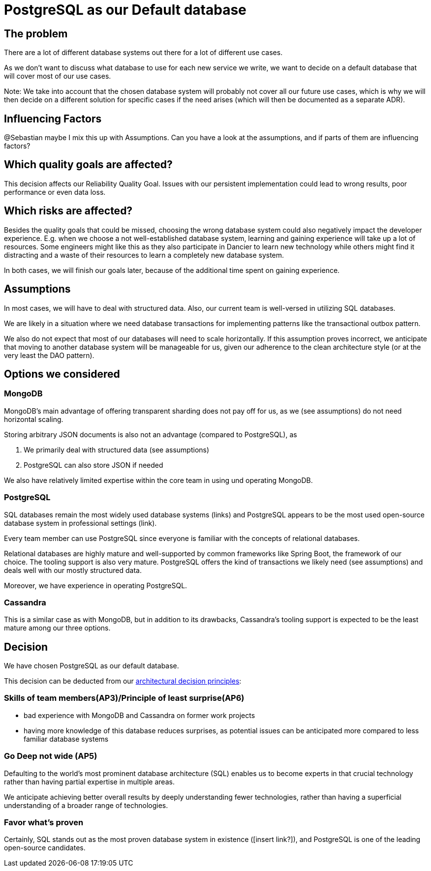 = PostgreSQL as our Default database
:jbake-type: page
:jbake-status: published
:jbake-date: 2023-11-23
:jbake-tags: architecture
:jbake-description: All of our ADRs
:jbake-author: Marc Gorzala
:jbake-disqus_enabled: true
:jbake-disqus_identifier: 2126b0f2-8dce-11ee-b054-63b29a2812ce



== The problem
There are a lot of different database systems out there for a lot of different use cases.

As we don't want to discuss what database to use for each new service we write, we want to decide on a default database that will cover most of our use cases.

Note: We take into account that the chosen database system will probably not cover all our future use cases, which is why we will then decide on a different solution for specific cases if the need arises (which will then be documented as a separate ADR).

== Influencing Factors
@Sebastian
maybe I mix this up with Assumptions. Can you have a look at the assumptions, and if parts of them are influencing factors?

== Which quality goals are affected?

This decision affects our Reliability Quality Goal. Issues with our persistent implementation could lead to wrong results, poor performance or even data loss.

== Which risks are affected?

Besides the quality goals that could be missed, choosing the wrong database system could also negatively impact the developer experience. E.g. when we choose a not well-established database system, learning and gaining experience will take up a lot of resources. Some engineers might like this as they also participate in Dancier to learn new technology while others might find it distracting and a waste of their resources to learn a completely new database system.

In both cases, we will finish our goals later, because of the additional time spent on gaining experience.

== Assumptions

In most cases, we will have to deal with structured data. Also, our current team is well-versed in utilizing SQL databases.

We are likely in a situation where we need database transactions for implementing patterns like the transactional outbox pattern.

We also do not expect that most of our databases will need to scale horizontally. If this assumption proves incorrect, we anticipate that moving to another database system will be manageable for us, given our adherence to the clean architecture style (or at the very least the DAO pattern).

== Options we considered

=== MongoDB
MongoDB's main advantage of offering transparent sharding does not pay off for us, as we (see assumptions) do not need horizontal scaling.

Storing arbitrary JSON documents is also not an advantage (compared to PostgreSQL), as

 1. We primarily deal with structured data (see assumptions)
 1. PostgreSQL can also store JSON if needed

We also have relatively limited expertise within the core team in using und operating MongoDB.

=== PostgreSQL
SQL databases remain the most widely used database systems (links) and PostgreSQL appears to be the most used open-source database system in professional settings (link).

Every team member can use PostgreSQL since everyone is familiar with the concepts of relational databases.

Relational databases are highly mature and well-supported by common frameworks like Spring Boot, the framework of our choice. The tooling support is also very mature. PostgreSQL offers the kind of transactions we likely need (see assumptions) and deals well with our mostly structured data.

Moreover, we have experience in operating PostgreSQL.

=== Cassandra
This is a similar case as with MongoDB, but in addition to its drawbacks, Cassandra's tooling support is expected to be the least mature among our three options.

== Decision

We have chosen PostgreSQL as our default database.

This decision can be deducted from our link:https://project.dancier.net/architecture-decision-principles.html[architectural decision principles]:

=== Skills of team members(AP3)/Principle of least surprise(AP6)
 * bad experience with MongoDB and Cassandra on former work projects
 * having more knowledge of this database reduces surprises, as potential issues can be anticipated more compared to less familiar database systems

=== Go Deep not wide (AP5)

Defaulting to the world's most prominent database architecture (SQL) enables us to become experts in that crucial technology rather than having partial expertise in multiple areas.

We anticipate achieving better overall results by deeply understanding fewer technologies, rather than having a superficial understanding of a broader range of technologies.

=== Favor what's proven
Certainly, SQL stands out as the most proven database system in existence ([insert link?]), and PostgreSQL is one of the leading open-source candidates.

